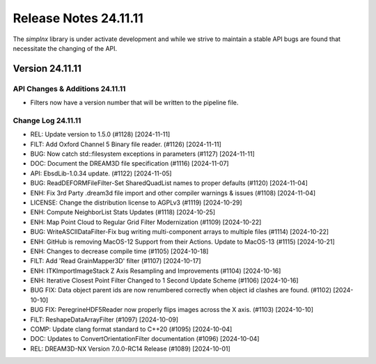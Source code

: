 Release Notes 24.11.11
======================

The `simplnx` library is under activate development and while we strive to maintain a stable API bugs are
found that necessitate the changing of the API.

Version 24.11.11
-----------------


API Changes & Additions 24.11.11
^^^^^^^^^^^^^^^^^^^^^^^^^^^^^^^^^

- Filters now have a version number that will be written to the pipeline file.

Change Log 24.11.11
^^^^^^^^^^^^^^^^^^^^

- REL: Update version to 1.5.0 (#1128) [2024-11-11]
- FILT: Add Oxford Channel 5 Binary file reader. (#1126) [2024-11-11]
- BUG: Now catch std::filesystem exceptions in parameters (#1127) [2024-11-11]
- DOC: Document the DREAM3D file specification (#1116) [2024-11-07]
- API: EbsdLib-1.0.34 update. (#1122) [2024-11-05]
- BUG: ReadDEFORMFileFilter-Set SharedQuadList names to proper defaults (#1120) [2024-11-04]
- ENH: Fix 3rd Party .dream3d file import and other compiler warnings & issues (#1108) [2024-11-04]
- LICENSE: Change the distribution license to AGPLv3 (#1119) [2024-10-29]
- ENH: Compute NeighborList Stats Updates (#1118) [2024-10-25]
- ENH: Map Point Cloud to Regular Grid Filter Modernization (#1109) [2024-10-22]
- BUG: WriteASCIIDataFilter-Fix bug writing multi-component arrays to multiple files (#1114) [2024-10-22]
- ENH: GitHub is removing MacOS-12 Support from their Actions. Update to MacOS-13 (#1115) [2024-10-21]
- ENH: Changes to decrease compile time (#1105) [2024-10-18]
- FILT: Add 'Read GrainMapper3D' filter (#1107) [2024-10-17]
- ENH: ITKImportImageStack Z Axis Resampling and Improvements (#1104) [2024-10-16]
- ENH: Iterative Closest Point Filter Changed to 1 Second Update Scheme (#1106) [2024-10-16]
- BUG FIX: Data object parent ids are now renumbered correctly when object id clashes are found. (#1102) [2024-10-10]
- BUG FIX: PeregrineHDF5Reader now properly flips images across the X axis. (#1103) [2024-10-10]
- FILT: ReshapeDataArrayFilter (#1097) [2024-10-09]
- COMP: Update clang format standard to C++20 (#1095) [2024-10-04]
- DOC: Updates to ConvertOrientationFilter documentation (#1096) [2024-10-04]
- REL: DREAM3D-NX Version 7.0.0-RC14 Release (#1089) [2024-10-01]
